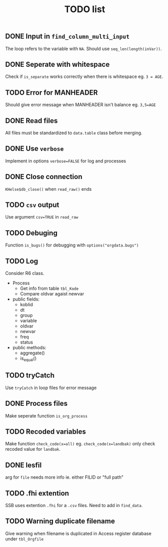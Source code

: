 #+TITLE: TODO list
** DONE Input in =find_column_multi_input=
The loop refers to the variable with =NA=. Should use =seq_len(length(inVar))=.
** DONE Seperate with whitespace
Check if =is_separate= works correctly when there is whitespace eg. ~3 = AGE~.
** TODO Error for MANHEADER
Should give error message when MANHEADER isn't balance eg. ~3,5=AGE~
** DONE Read files
All files must be standardized to =data.table= class before merging.
** DONE Use =verbose=
Implement in options ~verbose=FALSE~ for log and processes
** DONE Close connection
=KHelse$db_close()= when =read_raw()= ends
** TODO =csv= output
Use argument ~csv=TRUE~ in =read_raw=
** TODO Debuging
Function =is_bugs()= for debugging with =options("orgdata.bugs")=
** TODO Log
Consider R6 class.
- Process
  + Get info from table =tbl_Kode=
  + Compare oldvar agaist newvar
- public fields:
  + koblid
  + dt
  + group
  + variable
  + oldvar
  + newvar
  + freq
  + status
- public methods:
  + aggregate()
  + is_equal()

** TODO tryCatch
Use =tryCatch= in loop files for error message
** DONE Process files
Make seperate function =is_org_process=
** TODO Recoded variables
Make function ~check_code(x=all)~ eg. ~check_code(x=landbak)~ only check recoded value for =landbak=.
** DONE lesfil
arg for =file= needs more info ie. either FILID or "full path"
** TODO .fhi extention
SSB uses extention =.fhi= for a =.csv= files. Need to add in =find_data=.
** TODO Warning duplicate filename
Give warning when filename is duplicated in Access register database under =tbl_Orgfile=
